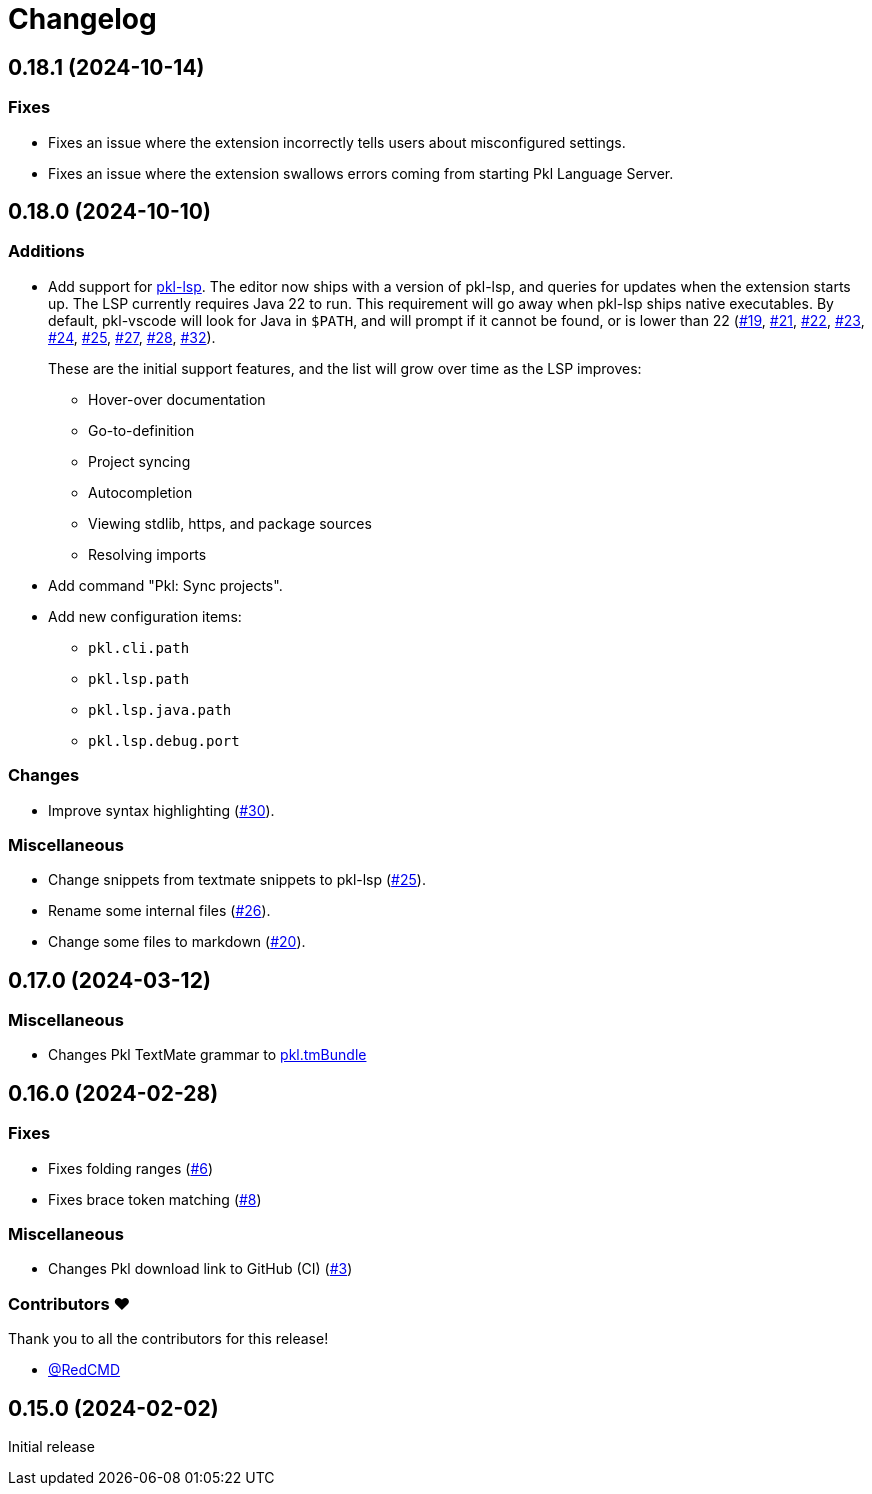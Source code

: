 = Changelog

== 0.18.1 (2024-10-14)

=== Fixes

* Fixes an issue where the extension incorrectly tells users about misconfigured settings.
* Fixes an issue where the extension swallows errors coming from starting Pkl Language Server.

== 0.18.0 (2024-10-10)

=== Additions

* Add support for xref:lsp:ROOT:index.adoc[pkl-lsp]. The editor now ships with a version of pkl-lsp, and queries for updates when the extension starts up. The LSP currently requires Java 22 to run. This requirement will go away when pkl-lsp ships native executables. By default, pkl-vscode will look for Java in `$PATH`, and will prompt if it cannot be found, or is lower than 22 (https://github.com/apple/pkl-vscode/pull/19[#19], https://github.com/apple/pkl-vscode/pull/21[#21], https://github.com/apple/pkl-vscode/pull/22[#22], https://github.com/apple/pkl-vscode/pull/23[#23], https://github.com/apple/pkl-vscode/pull/24[#24], https://github.com/apple/pkl-vscode/pull/25[#25], https://github.com/apple/pkl-vscode/pull/27[#27], https://github.com/apple/pkl-vscode/pull/28[#28], https://github.com/apple/pkl-vscode/pull/32[#32]).
+
These are the initial support features, and the list will grow over time as the LSP improves:

** Hover-over documentation
** Go-to-definition
** Project syncing
** Autocompletion
** Viewing stdlib, https, and package sources
** Resolving imports

* Add command "Pkl: Sync projects".
* Add new configuration items:
** `pkl.cli.path`
** `pkl.lsp.path`
** `pkl.lsp.java.path`
** `pkl.lsp.debug.port`

=== Changes

* Improve syntax highlighting (https://github.com/apple/pkl-vscode/pull/30[#30]).

=== Miscellaneous

* Change snippets from textmate snippets to pkl-lsp (https://github.com/apple/pkl-vscode/pull/25[#25]).
* Rename some internal files (https://github.com/apple/pkl-vscode/pull/26[#26]).
* Change some files to markdown (https://github.com/apple/pkl-vscode/pull/20[#20]).

== 0.17.0 (2024-03-12)

=== Miscellaneous

* Changes Pkl TextMate grammar to link:https://github.com/apple/pkl.tmbundle[pkl.tmBundle]

== 0.16.0 (2024-02-28)

=== Fixes

* Fixes folding ranges (link:https://github.com/apple/pkl-vscode/pull/6[#6])
* Fixes brace token matching (link:https://github.com/apple/pkl-vscode/pull/8[#8])

=== Miscellaneous

* Changes Pkl download link to GitHub (CI) (link:https://github.com/apple/pkl-vscode/pull/3[#3])

=== Contributors ❤️

Thank you to all the contributors for this release!

* link:https://github.com/RedCMD[@RedCMD]

== 0.15.0 (2024-02-02)

Initial release